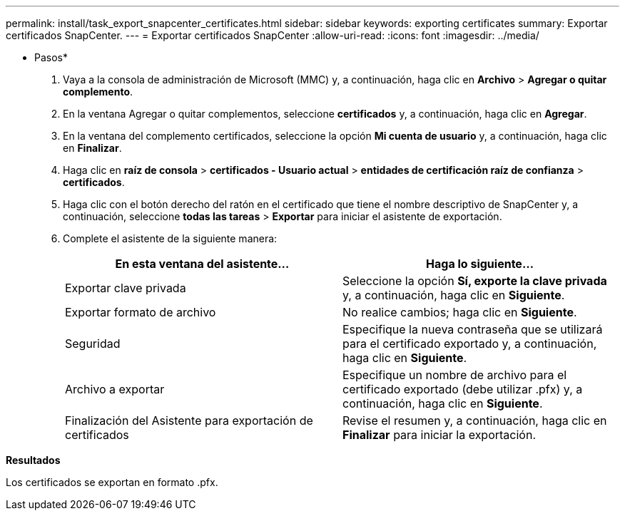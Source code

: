 ---
permalink: install/task_export_snapcenter_certificates.html 
sidebar: sidebar 
keywords: exporting certificates 
summary: Exportar certificados SnapCenter. 
---
= Exportar certificados SnapCenter
:allow-uri-read: 
:icons: font
:imagesdir: ../media/


[role="lead"]
* Pasos*

. Vaya a la consola de administración de Microsoft (MMC) y, a continuación, haga clic en *Archivo* > *Agregar o quitar complemento*.
. En la ventana Agregar o quitar complementos, seleccione *certificados* y, a continuación, haga clic en *Agregar*.
. En la ventana del complemento certificados, seleccione la opción *Mi cuenta de usuario* y, a continuación, haga clic en *Finalizar*.
. Haga clic en *raíz de consola* > *certificados - Usuario actual* > *entidades de certificación raíz de confianza* > *certificados*.
. Haga clic con el botón derecho del ratón en el certificado que tiene el nombre descriptivo de SnapCenter y, a continuación, seleccione *todas las tareas* > *Exportar* para iniciar el asistente de exportación.
. Complete el asistente de la siguiente manera:
+
|===
| En esta ventana del asistente... | Haga lo siguiente... 


 a| 
Exportar clave privada
 a| 
Seleccione la opción *Sí, exporte la clave privada* y, a continuación, haga clic en *Siguiente*.



 a| 
Exportar formato de archivo
 a| 
No realice cambios; haga clic en *Siguiente*.



 a| 
Seguridad
 a| 
Especifique la nueva contraseña que se utilizará para el certificado exportado y, a continuación, haga clic en *Siguiente*.



 a| 
Archivo a exportar
 a| 
Especifique un nombre de archivo para el certificado exportado (debe utilizar .pfx) y, a continuación, haga clic en *Siguiente*.



 a| 
Finalización del Asistente para exportación de certificados
 a| 
Revise el resumen y, a continuación, haga clic en *Finalizar* para iniciar la exportación.

|===


*Resultados*

Los certificados se exportan en formato .pfx.
